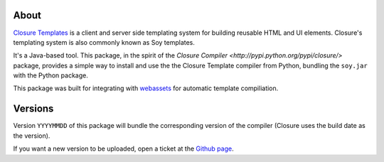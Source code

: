 -----
About
-----

`Closure Templates <https://developers.google.com/closure/templates/>`_ is
a client and server side templating system for building reusable HTML and UI elements.
Closure's templating system is also commonly known as Soy templates.

It's a Java-based tool. This package, in the spirit of the 
`Closure Compiler <http://pypi.python.org/pypi/closure/>` package,
provides a simple way to install and use the the Closure Template compiler from 
Python, bundling the ``soy.jar`` with the Python package.

This package was built for integrating with `webassets`_ for automatic template compiliation.

.. _webassets: https://github.com/miracle2k/webassets


--------
Versions
--------

Version ``YYYYMMDD`` of this package will bundle the corresponding 
version of the compiler (Closure uses the build date as the version).


If you want a new version to be uploaded, open a ticket at the
`Github page <https://github.com/Emsu/python-soy>`_.
